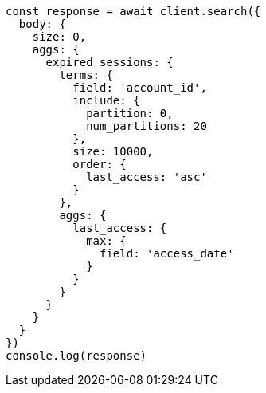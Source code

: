 // This file is autogenerated, DO NOT EDIT
// Use `node scripts/generate-docs-examples.js` to generate the docs examples

[source, js]
----
const response = await client.search({
  body: {
    size: 0,
    aggs: {
      expired_sessions: {
        terms: {
          field: 'account_id',
          include: {
            partition: 0,
            num_partitions: 20
          },
          size: 10000,
          order: {
            last_access: 'asc'
          }
        },
        aggs: {
          last_access: {
            max: {
              field: 'access_date'
            }
          }
        }
      }
    }
  }
})
console.log(response)
----

